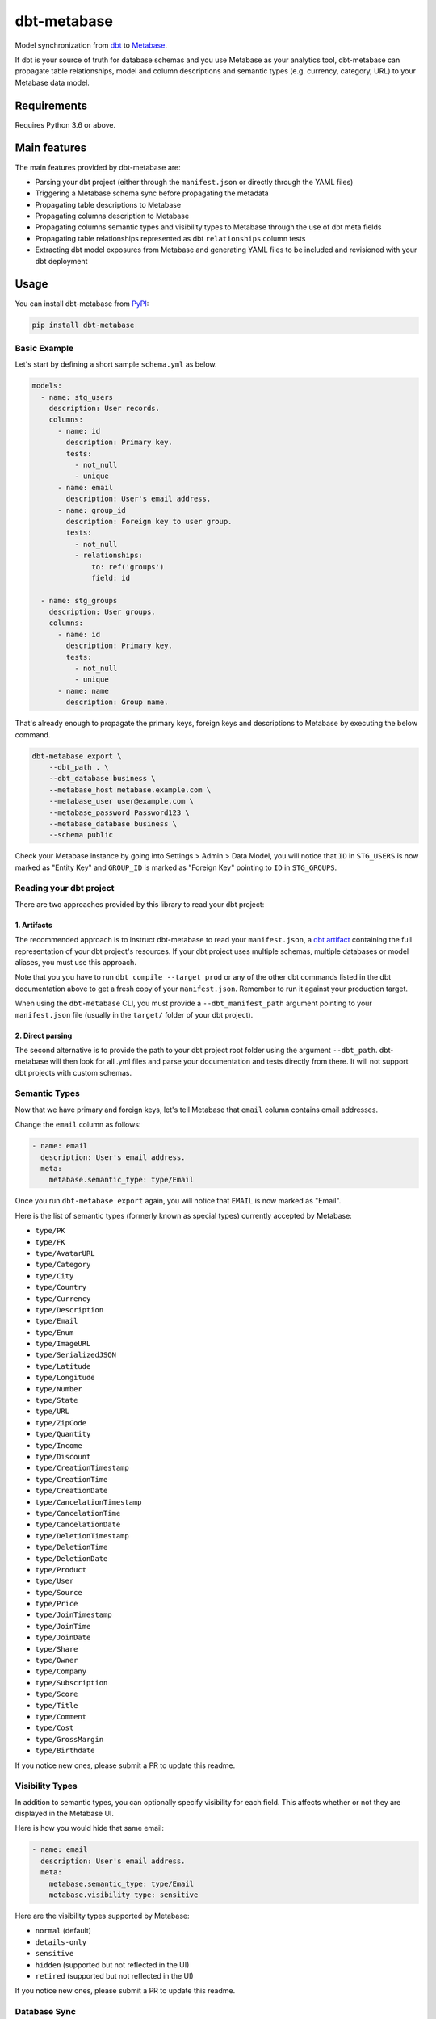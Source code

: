 dbt-metabase
############

.. image:: https://github.com/gouline/dbt-metabase/actions/workflows/validate.yml/badge.svg
    :target: https://github.com/gouline/dbt-metabase/actions/workflows/validate.yml
    :alt: GitHub Actions
.. image:: https://img.shields.io/pypi/v/dbt-metabase
    :target: https://pypi.org/project/dbt-metabase/
    :alt: PyPI
.. image:: https://pepy.tech/badge/dbt-metabase
    :target: https://pepy.tech/project/dbt-metabase
    :alt: Downloads
.. image:: https://black.readthedocs.io/en/stable/_static/license.svg
    :target: https://github.com/gouline/dbt-metabase/blob/main/LICENSE
    :alt: License: MIT
.. image:: https://img.shields.io/badge/code%20style-black-000000.svg
    :target: https://github.com/psf/black
    :alt: Code style: black

Model synchronization from `dbt`_ to `Metabase`_.

.. _`dbt`: https://www.getdbt.com/
.. _`Metabase`: https://www.metabase.com/

If dbt is your source of truth for database schemas and you use Metabase as
your analytics tool, dbt-metabase can propagate table relationships, model and
column descriptions and semantic types (e.g. currency, category, URL) to your
Metabase data model.

Requirements
============

Requires Python 3.6 or above.

Main features
=============

The main features provided by dbt-metabase are:

* Parsing your dbt project (either through the ``manifest.json`` or directly through the YAML files)
* Triggering a Metabase schema sync before propagating the metadata
* Propagating table descriptions to Metabase
* Propagating columns description to Metabase
* Propagating columns semantic types and visibility types to Metabase through the use of dbt meta fields
* Propagating table relationships represented as dbt ``relationships`` column tests
* Extracting dbt model exposures from Metabase and generating YAML files to be included and revisioned with your dbt deployment


Usage
=====

You can install dbt-metabase from `PyPI`_:

.. _`PyPI`: https://pypi.org/project/dbt-metabase/

.. code-block:: shell

    pip install dbt-metabase

Basic Example
-------------

Let's start by defining a short sample ``schema.yml`` as below.

.. code-block:: yaml

    models:
      - name: stg_users
        description: User records.
        columns:
          - name: id
            description: Primary key.
            tests:
              - not_null
              - unique
          - name: email
            description: User's email address.
          - name: group_id
            description: Foreign key to user group.
            tests:
              - not_null
              - relationships:
                  to: ref('groups')
                  field: id

      - name: stg_groups
        description: User groups.
        columns:
          - name: id
            description: Primary key.
            tests:
              - not_null
              - unique
          - name: name
            description: Group name.

That's already enough to propagate the primary keys, foreign keys and
descriptions to Metabase by executing the below command.

.. code-block:: shell

    dbt-metabase export \
        --dbt_path . \
        --dbt_database business \
        --metabase_host metabase.example.com \
        --metabase_user user@example.com \
        --metabase_password Password123 \
        --metabase_database business \
        --schema public

Check your Metabase instance by going into Settings > Admin > Data Model, you
will notice that ``ID`` in ``STG_USERS`` is now marked as "Entity Key" and
``GROUP_ID`` is marked as "Foreign Key" pointing to ``ID`` in ``STG_GROUPS``.

Reading your dbt project
------------------------

There are two approaches provided by this library to read your dbt project:

1. Artifacts
^^^^^^^^^^^^

The recommended approach is to instruct dbt-metabase to read your ``manifest.json``, a
`dbt artifact`_ containing the full representation of your dbt project's resources. If
your dbt project uses multiple schemas, multiple databases or model aliases, you must use
this approach.

Note that you you have to run ``dbt compile --target prod`` or any of the other dbt commands
listed in the dbt documentation above to get a fresh copy of your ``manifest.json``. Remember
to run it against your production target.

When using the ``dbt-metabase`` CLI, you must provide a ``--dbt_manifest_path`` argument
pointing to your ``manifest.json`` file (usually in the ``target/`` folder of your dbt
project).

.. _`dbt artifact`: https://docs.getdbt.com/reference/artifacts/dbt-artifacts

2. Direct parsing
^^^^^^^^^^^^^^^^^

The second alternative is to provide the path to your dbt project root folder
using the argument ``--dbt_path``. dbt-metabase will then look for all .yml files
and parse your documentation and tests directly from there. It will not support
dbt projects with custom schemas.

Semantic Types
--------------

Now that we have primary and foreign keys, let's tell Metabase that ``email``
column contains email addresses.

Change the ``email`` column as follows:

.. code-block:: yaml

    - name: email
      description: User's email address.
      meta:
        metabase.semantic_type: type/Email

Once you run ``dbt-metabase export`` again, you will notice that ``EMAIL`` is
now marked as "Email".

Here is the list of semantic types (formerly known as special types) currently accepted by Metabase:

* ``type/PK``
* ``type/FK``
* ``type/AvatarURL``
* ``type/Category``
* ``type/City``
* ``type/Country``
* ``type/Currency``
* ``type/Description``
* ``type/Email``
* ``type/Enum``
* ``type/ImageURL``
* ``type/SerializedJSON``
* ``type/Latitude``
* ``type/Longitude``
* ``type/Number``
* ``type/State``
* ``type/URL``
* ``type/ZipCode``
* ``type/Quantity``
* ``type/Income``
* ``type/Discount``
* ``type/CreationTimestamp``
* ``type/CreationTime``
* ``type/CreationDate``
* ``type/CancelationTimestamp``
* ``type/CancelationTime``
* ``type/CancelationDate``
* ``type/DeletionTimestamp``
* ``type/DeletionTime``
* ``type/DeletionDate``
* ``type/Product``
* ``type/User``
* ``type/Source``
* ``type/Price``
* ``type/JoinTimestamp``
* ``type/JoinTime``
* ``type/JoinDate``
* ``type/Share``
* ``type/Owner``
* ``type/Company``
* ``type/Subscription``
* ``type/Score``
* ``type/Title``
* ``type/Comment``
* ``type/Cost``
* ``type/GrossMargin``
* ``type/Birthdate``

If you notice new ones, please submit a PR to update this readme.

Visibility Types
----------------

In addition to semantic types, you can optionally specify visibility for each
field. This affects whether or not they are displayed in the Metabase UI.

Here is how you would hide that same email:

.. code-block:: yaml

    - name: email
      description: User's email address.
      meta:
        metabase.semantic_type: type/Email
        metabase.visibility_type: sensitive

Here are the visibility types supported by Metabase:

* ``normal`` (default)
* ``details-only``
* ``sensitive``
* ``hidden`` (supported but not reflected in the UI)
* ``retired`` (supported but not reflected in the UI)

If you notice new ones, please submit a PR to update this readme.

Database Sync
-------------

By default, dbt-metabase will tell Metabase to synchronize database fields
and wait for the data model to contain all the tables and columns in your dbt
project.

You can control this behavior with two arguments:

* ``--metabase_sync_skip`` - boolean to optionally disable pre-synchronization
* ``--metabase_sync_timeout`` - number of seconds to wait and re-check data model before
  giving up

Programmatic Invocation
-----------------------

As you have already seen, you can invoke dbt-metabase from the command
line. But if you prefer to call it from your code, here's how to do it:

.. code-block:: python

    import dbtmetabase

    dbtmetabase.export(
      dbt_database=dbt_database,
      dbt_manifest_path=dbt_manifest_path,
      dbt_path=dbt_path,
      dbt_docs_url=dbt_docs,
      metabase_database=metabase_database,
      metabase_host=metabase_host,
      metabase_user=metabase_user,
      metabase_password=metabase_password,
      metabase_use_http=metabase_use_http,
      metabase_verify=metabase_verify,
      metabase_sync_skip=metabase_sync_skip,
      metabase_sync_timeout=metabase_sync_timeout,
      schema=schema,
      schema_excludes=schema_excludes,
      includes=includes,
      excludes=excludes,
      include_tags=include_tags,
    )

Code of Conduct
===============

All contributors are expected to follow the `PyPA Code of Conduct`_.

.. _`PyPA Code of Conduct`: https://www.pypa.io/en/latest/code-of-conduct/
